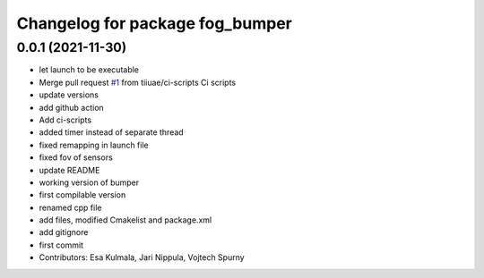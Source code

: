 ^^^^^^^^^^^^^^^^^^^^^^^^^^^^^^^^
Changelog for package fog_bumper
^^^^^^^^^^^^^^^^^^^^^^^^^^^^^^^^

0.0.1 (2021-11-30)
-----------
* let launch to be executable
* Merge pull request `#1 <https://github.com/tiiuae/fog_bumper/issues/1>`_ from tiiuae/ci-scripts
  Ci scripts
* update versions
* add github action
* Add ci-scripts
* added timer instead of separate thread
* fixed remapping in launch file
* fixed fov of sensors
* update README
* working version of bumper
* first compilable version
* renamed cpp file
* add files, modified Cmakelist and package.xml
* add gitignore
* first commit
* Contributors: Esa Kulmala, Jari Nippula, Vojtech Spurny

